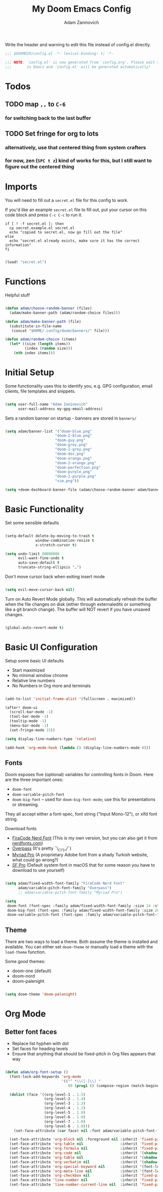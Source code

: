 #+title:  My Doom Emacs Config
#+author: Adam Zaninovich
#+PROPERTY: header-args:emacs-lisp :tangle ./config.el

Write the header and warning to edit this file instead of config.el directly.
#+begin_src emacs-lisp
;;; $DOOMDIR/config.el -*- lexical-binding: t; -*-

;;; NOTE: `config.el' is now generated from `config.org'. Please edit that file
;;;       in Emacs and `config.el' will be generated automatically!
#+end_src

* Table of Contents :TOC_2:noexport:
- [[#todos][Todos]]
  - [[#map--to-c-6][map =,,= to =C-6=]]
  - [[#set-fringe-for-org-to-lots][Set fringe for org to lots]]
- [[#imports][Imports]]
- [[#functions][Functions]]
- [[#initial-setup][Initial Setup]]
- [[#basic-functionality][Basic Functionality]]
- [[#basic-ui-configuration][Basic UI Configuration]]
  - [[#fonts][Fonts]]
  - [[#theme][Theme]]
- [[#org-mode][Org Mode]]
  - [[#better-font-faces][Better font faces]]
  - [[#basic-config][Basic Config]]
  - [[#auto-tangle-configuration-files][Auto-tangle Configuration Files]]
- [[#plugin-config][Plugin Config]]
  - [[#doom-modeline][Doom Modeline]]
  - [[#evil][EVIL]]
  - [[#magit][Magit]]
  - [[#flycheck][Flycheck]]
  - [[#treemacs][Treemacs]]
  - [[#tabs][Tabs]]
  - [[#lsp][LSP]]
  - [[#projectile][Projectile]]
  - [[#evil-snipe][Evil-Snipe]]
  - [[#elixir][Elixir]]
- [[#key-bindings][Key Bindings]]
- [[#additional-information][Additional Information]]

* Todos
** TODO map =,,= to =C-6=
*** for switching back to the last buffer
** TODO Set fringe for org to lots
*** alternatively, use that centered thing from system crafters
*** for now, zen (=SPC t z=) kind of works for this, but I still want to figure out the centered thing

* Imports

You will need to fill out a =secret.el= file for this config to work.

If you'd like an example =secret.el= file to fill out, put your cursor on this code block and press =C-c C-c= to run it.
#+begin_src shell :results output verbatim
if [ ! -f secret.el ]; then
  cp secret.example.el secret.el
  echo "copied to secret.el, now go fill out the file"
else
  echo "secret.el already exists, make sure it has the correct information"
fi
#+end_src

#+begin_src emacs-lisp

(load! "secret.el")

#+end_src

* Functions

Helpful stuff

#+begin_src emacs-lisp

(defun adam/choose-random-banner (files)
  (adam/make-banner-path (adam/random-choice files)))

(defun adam/make-banner-path (file)
  (substitute-in-file-name
   (concat "$HOME/.config/doom/banners/" file)))

(defun adam/random-choice (items)
  (let* ((size (length items))
         (index (random size)))
    (nth index items)))

#+end_src

* Initial Setup

Some functionality uses this to identify you, e.g. GPG configuration, email clients, file templates and snippets.

#+begin_src emacs-lisp

(setq user-full-name "Adam Zaninovich"
      user-mail-address my-gpg-email-address)

#+end_src

Sets a random banner on startup - banners are stored in ~banners/~

#+begin_src emacs-lisp

(setq adam/banner-list '("doom-blue.png"
                       "doom-2-blue.png"
                       "doom-guy.png"
                       "doom-grey.png"
                       "doom-2-grey.png"
                       "doom-doc.png"
                       "doom-orange.png"
                       "doom-2-orange.png"
                       "doom-perfection.png"
                       "doom-purple.png"
                       "doom-2-purple.png"
                       "vim.png"))

(setq +doom-dashboard-banner-file (adam/choose-random-banner adam/banner-list))

#+end_src

* Basic Functionality

Set some sensible defaults

#+begin_src emacs-lisp

(setq-default delete-by-moving-to-trash t
              window-combination-resize t
              x-stretch-cursor t)

(setq undo-limit 80000000
      evil-want-fine-undo t
      auto-save-default t
      truncate-string-ellipsis "…")

#+end_src

Don't move cursor back when exiting insert mode

#+begin_src emacs-lisp

(setq evil-move-cursor-back nil)

#+end_src

Turn on Auto Revert Mode globally. This will automatically refresh the buffer when the file changes on disk (either through externaledits or something like a git branch change). The buffer will NOT revert if you have unsaved changes.

#+begin_src emacs-lisp

(global-auto-revert-mode t)

#+end_src

* Basic UI Configuration

Setup some basic UI defaults

- Start maximized
- No minimal window chrome
- Relative line numbers
- No Numbers in Org more and terminals

#+begin_src emacs-lisp

(add-to-list 'initial-frame-alist '(fullscreen . maximized))

(after! doom-ui
  (scroll-bar-mode -1)
  (tool-bar-mode -1)
  (tooltip-mode -1)
  (menu-bar-mode -1)
  (set-fringe-mode 15))

(setq display-line-numbers-type 'relative)

(add-hook 'org-mode-hook (lambda () (display-line-numbers-mode 0)))

#+end_src

** Fonts

Doom exposes five (optional) variables for controlling fonts in Doom. Here are the three important ones:

- ~doom-font~
- ~doom-variable-pitch-font~
- ~doom-big-font~ -- used for ~doom-big-font-mode~; use this for presentations or streaming.

They all accept either a font-spec, font string ("Input Mono-12"), or xlfd font string.

Download fonts
+ [[https://github.com/adamzaninovich/fira-code-nerd-font-linux-mac-otf][FiraCode Nerd Font]] (This is my own version, but you can also get it from [[https://www.nerdfonts.com/][nerdfonts.com]])
+ [[https://overpassfont.org/][Overpass]] (It's pretty ¯\_(ツ)_/¯)
+ [[https://www.cufonfonts.com/font/myriad-pro][Myriad Pro]] (A proprietary Adobe font from a shady Turkish website, what could go wrong?)
+ [[https://developer.apple.com/fonts/][SF Pro]] (Default system font in macOS that for some reason you have to download to use yourself)

#+begin_src emacs-lisp

(setq adam/fixed-width-font-family "FiraCode Nerd Font"
      adam/variable-pitch-font-family "Overpass")
      ;; adam/variable-pitch-font-family "Myriad Pro")

(setq
 doom-font (font-spec :family adam/fixed-width-font-family :size 14 :style "Retina")
 doom-big-font (font-spec :family adam/fixed-width-font-family :size 20 :style "Retina")
 doom-variable-pitch-font (font-spec :family adam/variable-pitch-font-family :size 16 :style "Regular"))

#+end_src

** Theme

There are two ways to load a theme. Both assume the theme is installed and available. You can either set ~doom-theme~ or manually load a theme with the ~load-theme~ function.

Some good themes:
- doom-one (default)
- doom-nord
- doom-palenight

#+begin_src emacs-lisp

(setq doom-theme 'doom-palenight)

#+end_src

* Org Mode
** Better font faces

- Replace list hyphen with dot
- Set faces for heading levels
- Ensure that anything that should be fixed-pitch in Org files appears that way

#+begin_src emacs-lisp

(defun adam/org-font-setup ()
  (font-lock-add-keywords 'org-mode
                          '(("^ *\\([-]\\) "
                             (0 (prog1 () (compose-region (match-beginning 1) (match-end 1) "•"))))))

  (dolist (face '((org-level-1 . 1.5)
                  (org-level-2 . 1.4)
                  (org-level-3 . 1.3)
                  (org-level-4 . 1.2)
                  (org-level-5 . 1.0)
                  (org-level-6 . 1.0)
                  (org-level-7 . 1.0)
                  (org-level-8 . 1.0)))
    (set-face-attribute (car face) nil :font adam/variable-pitch-font-family :weight 'Semibold :height (cdr face)))

  (set-face-attribute 'org-block nil :foreground nil :inherit 'fixed-pitch)
  (set-face-attribute 'org-table nil                 :inherit 'fixed-pitch)
  (set-face-attribute 'org-formula nil               :inherit 'fixed-pitch)
  (set-face-attribute 'org-code nil                  :inherit '(shadow fixed-pitch))
  (set-face-attribute 'org-table nil                 :inherit '(shadow fixed-pitch))
  (set-face-attribute 'org-verbatim nil              :inherit '(shadow fixed-pitch))
  (set-face-attribute 'org-special-keyword nil       :inherit '(font-lock-comment-face fixed-pitch))
  (set-face-attribute 'org-meta-line nil             :inherit '(font-lock-comment-face fixed-pitch))
  (set-face-attribute 'org-checkbox nil              :inherit 'fixed-pitch)
  (set-face-attribute 'line-number nil               :inherit 'fixed-pitch)
  (set-face-attribute 'line-number-current-line nil  :inherit 'fixed-pitch))

#+end_src

** Basic Config

#+begin_src emacs-lisp

(require 'org-tempo)

(after! org
  (setq
   org-directory "~/projects/org/"
   org-agenda-files '("~/projects/org/agenda.org" "~/projects/org/todo.org")
   org-log-done 'time)

  (add-to-list 'org-structure-template-alist '("el"  . "src emacs-lisp"))
  (add-to-list 'org-structure-template-alist '("sh"  . "src shell"))
  (add-to-list 'org-structure-template-alist '("iex" . "src elixir"))

  (org-indent-mode)
  (variable-pitch-mode 1)
  (visual-line-mode 1)
  (adam/org-font-setup))

#+end_src

** Auto-tangle Configuration Files

#+begin_src emacs-lisp

(defun adam/org-babel-tangle-config ()
  (when (string-equal (buffer-file-name)
                      (expand-file-name "~/.config/doom/config.org"))
    (let ((org-confirm-babel-evaluate nil))
      (org-babel-tangle))))

(add-hook 'org-mode-hook (lambda () (add-hook 'after-save-hook #'adam/org-babel-tangle-config)))

#+end_src

* Plugin Config
** Doom Modeline
+ show mode icons
+ make the modeline /slightly/ taller
+ show the project name in the modeline

#+begin_src emacs-lisp

(after! doom-modeline
  (setq
   doom-modeline-major-mode-icon t
   doom-modeline-height 35
   doom-modeline-persp-name t))

#+end_src

Display the current time in the modeline (without date or load average)

#+begin_src emacs-lisp

(setq display-time-day-and-date nil
      display-time-default-load-average nil)

(display-time-mode 1)

#+end_src

If there is a battery, as in, on a laptop, then display it in the modeline

#+begin_src emacs-lisp

(if (equal "Battery status not available"
           (battery))
    (display-battery-mode 0)
    (display-battery-mode 1))

#+end_src

LF UTF-8 is the default file encoding, and thus not worth noting in the modeline. So, let’s conditionally hide it and only show the encoding when it's different

#+begin_src emacs-lisp

(defun adam/doom-modeline-conditional-buffer-encoding ()
  "We expect the encoding to be LF UTF-8, so only show the modeline when this is not the case"
  (setq-local doom-modeline-buffer-encoding
              (unless (and (memq (plist-get (coding-system-plist buffer-file-coding-system) :category)
                                 '(coding-category-undecided coding-category-utf-8))
                           (not (memq (coding-system-eol-type buffer-file-coding-system) '(1 2))))
                t)))

(add-hook 'after-change-major-mode-hook #'adam/doom-modeline-conditional-buffer-encoding)

#+end_src

** EVIL

I don’t use evil-escape-mode, so I may as well turn it off, I’ve heard it contributes a typing delay. I’m not sure it’s much, but it is an extra pre-command-hook that I don’t benefit from, so...

#+begin_src emacs-lisp

(after! evil-escape (evil-escape-mode -1))

#+end_src

** Magit

#+BEGIN_SRC emacs-lisp

(setq magit-revision-show-gravatars '("^Author:     " . "^Commit:     "))

#+END_SRC

** Flycheck

Turns off proselint because it complains when I cuss and we can't have that

#+begin_src emacs-lisp

(setq-default flycheck-disabled-checkers '(proselint))

#+end_src

** Treemacs

Set Treemacs visual config and theme

#+begin_src emacs-lisp

(setq
 treemacs-width 30
 treemacs-follow-mode t
 treemacs-position 'left
 doom-themes-treemacs-theme "doom-colors")

#+end_src

** Tabs

Set Centaur tabs visuals and font

#+begin_src emacs-lisp

(after! centaur-tabs
  (setq
   centaur-tabs-style "bar"
   centaur-tabs-set-bar 'none
   centaur-tabs-bar-height 30
   centaur-tabs-height 28)

  (centaur-tabs-change-fonts adam/variable-pitch-font-family 150)

  (defun centaur-tabs-buffer-groups ()
    "`centaur-tabs-buffer-groups' control buffers' group rules.

    Group centaur-tabs with mode if buffer is derived from `eshell-mode'
    `emacs-lisp-mode' `dired-mode' `org-mode' `magit-mode'.
    All buffer name start with * will group to \"Emacs\".
    Other buffer group by `centaur-tabs-get-group-name' with project name."
    (list
     (cond
      ((or (string-equal "*" (substring (buffer-name) 0 1))
           (memq major-mode '(magit-process-mode
                              magit-status-mode
                              magit-diff-mode
                              magit-log-mode
                              magit-file-mode
                              magit-blob-mode
                              magit-blame-mode
                              )))
       "Emacs")
      ((derived-mode-p 'eshell-mode) "EShell")
      ((derived-mode-p 'dired-mode) "Dired")
      ;; ((derived-mode-p 'emacs-lisp-mode) "Elisp")
      ;; ((memq major-mode '(org-mode org-agenda-mode diary-mode)) "OrgMode")
      (t
       (centaur-tabs-get-group-name (current-buffer))))))
  )

#+end_src

** LSP

Do not watch files because it's annoying when it asks every time

#+begin_src emacs-lisp

(setq lsp-enable-file-watchers nil)

#+end_src

*** TODO Figure out how to make LSP ignore certain files so that it can watch a reasonable amount of files without asking or slowing things down

** Projectile

Set Projectile project search path. Refresh projects with ~M-x projectile-discover-projects-in-search-path~.

#+begin_src emacs-lisp

(after! projectile
  (setq projectile-project-search-path '("~/projects/")))

#+end_src

** Evil-Snipe

Disable evil-snipe mode so that =S= and =s= work as they do in vim

#+begin_src emacs-lisp

(after! evil-snipe (evil-snipe-mode -1))

#+end_src

** Elixir

Create a buffer-local hook to run elixir-format on save, only when we enable elixir-mode.

#+begin_src emacs-lisp

(add-hook 'elixir-mode-hook
          (lambda () (add-hook 'before-save-hook 'elixir-format nil t)))
(add-hook 'elixir-format-hook (lambda ()
                                (if (projectile-project-p)
                                    (setq elixir-format-arguments
                                          (list "--dot-formatter"
                                                (concat (locate-dominating-file buffer-file-name ".formatter.exs") ".formatter.exs")))
                                  (setq elixir-format-arguments nil))))

#+end_src

* Key Bindings

#+begin_src emacs-lisp

(map! :desc "Open Dired here" :n "-" #'dired-jump)

(map! :desc "Next Tab" :g "s-}" #'centaur-tabs-forward)
(map! :desc "Previous Tab" :g "s-{" #'centaur-tabs-backward)

(map! :desc "Decrease current window width" :g "s-[" #'evil-window-decrease-width)
(map! :desc "Increase current window width" :g "s-]" #'evil-window-increase-width)

#+end_src

* Additional Information

Here are some additional functions/macros that could help you configure Doom:

- ~load!~ for loading external *.el files relative to this one
- ~use-package!~ for configuring packages
- ~after!~ for running code after a package has loaded
- ~add-load-path!~ for adding directories to the ~load-path~, relative to
  this file. Emacs searches the ~load-path~ when you load packages with
  ~require~ or ~use-package~.
- ~map!~ for binding new keys

To get information about any of these functions/macros, move the cursor over
the highlighted symbol at press =k= (non-evil users must press =C-c c k=).
This will open documentation for it, including demos of how they are used.

You can also try =gd= (or =C-c c d=) to jump to their definition and see how
they are implemented.
